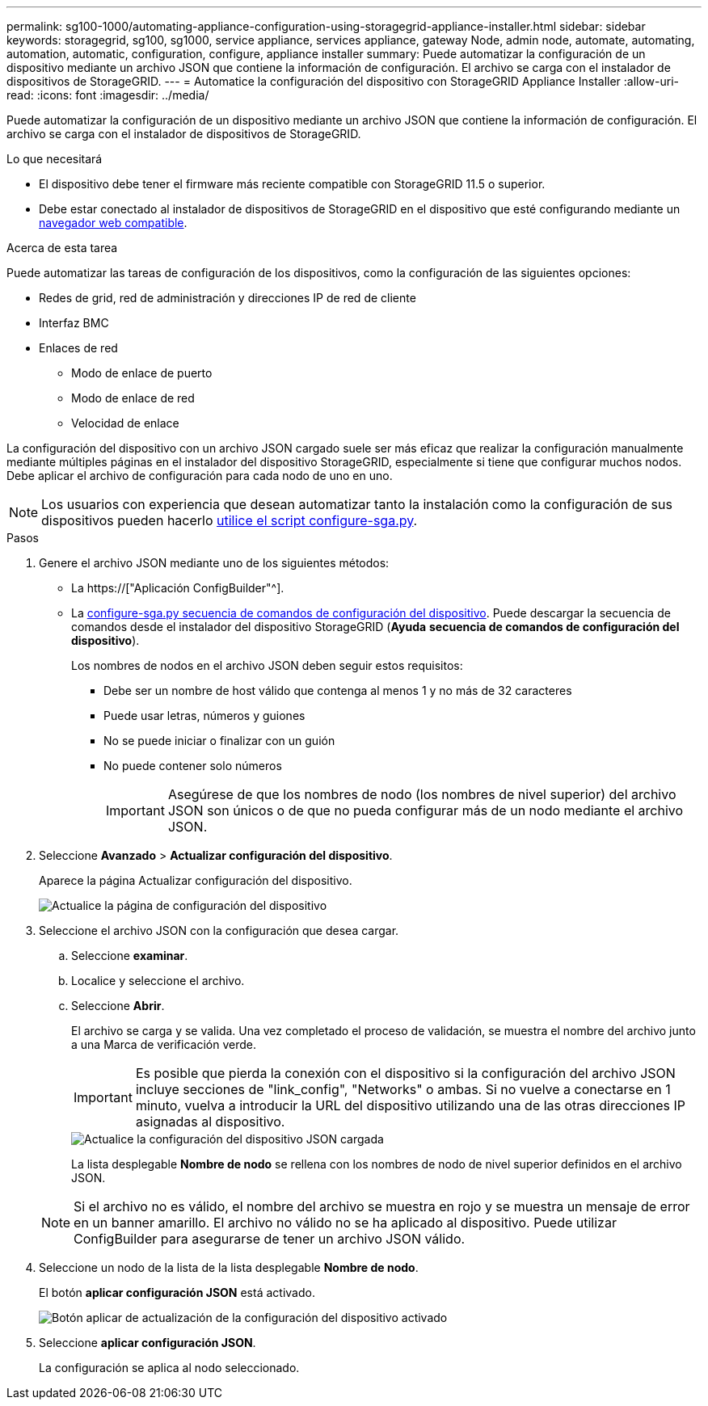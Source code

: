 ---
permalink: sg100-1000/automating-appliance-configuration-using-storagegrid-appliance-installer.html 
sidebar: sidebar 
keywords: storagegrid, sg100, sg1000, service appliance, services appliance, gateway Node, admin node, automate, automating, automation, automatic, configuration, configure, appliance installer 
summary: Puede automatizar la configuración de un dispositivo mediante un archivo JSON que contiene la información de configuración. El archivo se carga con el instalador de dispositivos de StorageGRID. 
---
= Automatice la configuración del dispositivo con StorageGRID Appliance Installer
:allow-uri-read: 
:icons: font
:imagesdir: ../media/


[role="lead"]
Puede automatizar la configuración de un dispositivo mediante un archivo JSON que contiene la información de configuración. El archivo se carga con el instalador de dispositivos de StorageGRID.

.Lo que necesitará
* El dispositivo debe tener el firmware más reciente compatible con StorageGRID 11.5 o superior.
* Debe estar conectado al instalador de dispositivos de StorageGRID en el dispositivo que esté configurando mediante un xref:../admin/web-browser-requirements.adoc[navegador web compatible].


.Acerca de esta tarea
Puede automatizar las tareas de configuración de los dispositivos, como la configuración de las siguientes opciones:

* Redes de grid, red de administración y direcciones IP de red de cliente
* Interfaz BMC
* Enlaces de red
+
** Modo de enlace de puerto
** Modo de enlace de red
** Velocidad de enlace




La configuración del dispositivo con un archivo JSON cargado suele ser más eficaz que realizar la configuración manualmente mediante múltiples páginas en el instalador del dispositivo StorageGRID, especialmente si tiene que configurar muchos nodos. Debe aplicar el archivo de configuración para cada nodo de uno en uno.


NOTE: Los usuarios con experiencia que desean automatizar tanto la instalación como la configuración de sus dispositivos pueden hacerlo xref:automating-installation-configuration-appliance-nodes-configure-sga-py-script.adoc[utilice el script configure-sga.py].

.Pasos
. Genere el archivo JSON mediante uno de los siguientes métodos:
+
** La https://["Aplicación ConfigBuilder"^].
** La xref:automating-installation-configuration-appliance-nodes-configure-sga-py-script.adoc[configure-sga.py secuencia de comandos de configuración del dispositivo]. Puede descargar la secuencia de comandos desde el instalador del dispositivo StorageGRID (*Ayuda* *secuencia de comandos de configuración del dispositivo*).
+
Los nombres de nodos en el archivo JSON deben seguir estos requisitos:

+
*** Debe ser un nombre de host válido que contenga al menos 1 y no más de 32 caracteres
*** Puede usar letras, números y guiones
*** No se puede iniciar o finalizar con un guión
*** No puede contener solo números
+

IMPORTANT: Asegúrese de que los nombres de nodo (los nombres de nivel superior) del archivo JSON son únicos o de que no pueda configurar más de un nodo mediante el archivo JSON.





. Seleccione *Avanzado* > *Actualizar configuración del dispositivo*.
+
Aparece la página Actualizar configuración del dispositivo.

+
image::../media/update_appliance_configuration.png[Actualice la página de configuración del dispositivo]

. Seleccione el archivo JSON con la configuración que desea cargar.
+
.. Seleccione *examinar*.
.. Localice y seleccione el archivo.
.. Seleccione *Abrir*.
+
El archivo se carga y se valida. Una vez completado el proceso de validación, se muestra el nombre del archivo junto a una Marca de verificación verde.

+

IMPORTANT: Es posible que pierda la conexión con el dispositivo si la configuración del archivo JSON incluye secciones de "link_config", "Networks" o ambas. Si no vuelve a conectarse en 1 minuto, vuelva a introducir la URL del dispositivo utilizando una de las otras direcciones IP asignadas al dispositivo.

+
image::../media/update_appliance_configuration_valid_json.png[Actualice la configuración del dispositivo JSON cargada]

+
La lista desplegable *Nombre de nodo* se rellena con los nombres de nodo de nivel superior definidos en el archivo JSON.

+

NOTE: Si el archivo no es válido, el nombre del archivo se muestra en rojo y se muestra un mensaje de error en un banner amarillo. El archivo no válido no se ha aplicado al dispositivo. Puede utilizar ConfigBuilder para asegurarse de tener un archivo JSON válido.



. Seleccione un nodo de la lista de la lista desplegable *Nombre de nodo*.
+
El botón *aplicar configuración JSON* está activado.

+
image::../media/update_appliance_configuration_apply_button_enabled.png[Botón aplicar de actualización de la configuración del dispositivo activado]

. Seleccione *aplicar configuración JSON*.
+
La configuración se aplica al nodo seleccionado.



